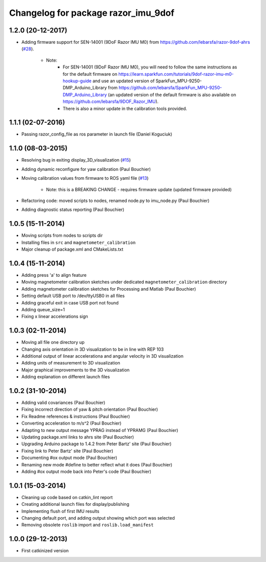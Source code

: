 ^^^^^^^^^^^^^^^^^^^^^^^^^^^^^^^^^^^^
Changelog for package razor_imu_9dof
^^^^^^^^^^^^^^^^^^^^^^^^^^^^^^^^^^^^

1.2.0 (20-12-2017)
------------------
* Adding firmware support for SEN-14001 (9DoF Razor IMU M0) from https://github.com/lebarsfa/razor-9dof-ahrs (`#28 <https://github.com/KristofRobot/razor_imu_9dof/issues/28>`_).

    * Note: 
		* For SEN-14001 (9DoF Razor IMU M0), you will need to follow the same instructions as for the default firmware on https://learn.sparkfun.com/tutorials/9dof-razor-imu-m0-hookup-guide and use an updated version of SparkFun_MPU-9250-DMP_Arduino_Library from https://github.com/lebarsfa/SparkFun_MPU-9250-DMP_Arduino_Library (an updated version of the default firmware is also available on https://github.com/lebarsfa/9DOF_Razor_IMU).
		* There is also a minor update in the calibration tools provided.
    
1.1.1 (02-07-2016)
------------------
* Passing razor_config_file as ros parameter in launch file (Daniel Koguciuk)

1.1.0 (08-03-2015)
------------------
* Resolving bug in exiting display_3D_visualization (`#15 <https://github.com/KristofRobot/razor_imu_9dof/issues/15>`_)
* Adding dynamic reconfigure for yaw calibration (Paul Bouchier)
* Moving calibration values from firmware to ROS yaml file (`#13 <https://github.com/KristofRobot/razor_imu_9dof/issues/13>`_)

    * Note: this is a BREAKING CHANGE - requires firmware update (updated firmware provided)
    
* Refactoring code: moved scripts to nodes, renamed node.py to imu_node.py (Paul Bouchier)
* Adding diagnostic status reporting (Paul Bouchier)

1.0.5 (15-11-2014)
------------------
* Moving scripts from nodes to scripts dir
* Installing files in ``src`` and ``magnetometer_calibration``
* Major cleanup of package.xml and CMakeLists.txt

1.0.4 (15-11-2014)
------------------
* Adding press 'a' to align feature
* Moving magnetometer calibration sketches under dedicated ``magnetometer_calibration`` directory
* Adding magnetometer calibration sketches for Processing and Matlab (Paul Bouchier)
* Setting default USB port to /dev/ttyUSB0 in all files
* Adding graceful exit in case USB port not found
* Adding queue_size=1
* Fixing x linear accelerations sign

1.0.3 (02-11-2014)
------------------
* Moving all file one directory up
* Changing axis orientation in 3D visualization to be in line with REP 103
* Additional output of linear accelerationa and angular velocity in 3D visualization 
* Adding units of measurement to 3D visualization
* Major graphical improvements to the 3D visualization
* Adding explanation on different launch files

1.0.2 (31-10-2014)
------------------
* Adding valid covariances (Paul Bouchier)
* Fixing incorrect direction of yaw & pitch orientation (Paul Bouchier)
* Fix Readme references & instructions (Paul Bouchier)
* Converting acceleration to m/s^2 (Paul Bouchier)
* Adapting to new output message YPRAG instead of YPRAMG (Paul Bouchier)
* Updating package.xml links to ahrs site (Paul Bouchier)
* Upgrading Arduino package to 1.4.2 from Peter Bartz' site (Paul Bouchier)
* Fixing link to Peter Bartz' site (Paul Bouchier)
* Documenting #ox output mode (Paul Bouchier)
* Renaming new mode #define to better reflect what it does (Paul Bouchier) 
* Adding #ox output mode back into Peter's code (Paul Bouchier)

1.0.1 (15-03-2014)
------------------
* Cleaning up code based on catkin_lint report
* Creating additional launch files for display/publishing
* Implementing flush of first IMU results
* Changing default port, and adding output showing which port was selected
* Removing obsolete ``roslib`` import and ``roslib.load_manifest``

1.0.0 (29-12-2013)
------------------
* First catkinized version
